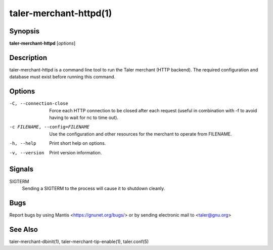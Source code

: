 taler-merchant-httpd(1)
#######################

.. only:: html

       Name
       ====

       **taler-merchant-httpd** - Run Taler merchant backend (with RESTful API)


Synopsis
========

**taler-merchant-httpd** [*options*]


Description
===========

taler-merchant-httpd is a command line tool to run the Taler merchant
(HTTP backend).  The required configuration and database must exist
before running this command.


Options
=======

-C, --connection-close
       Force each HTTP connection to be closed after each request
       (useful in combination with -f to avoid having to wait for nc to
       time out).

-c FILENAME, --config=FILENAME
       Use the configuration and other resources for the merchant to
       operate from FILENAME.

-h, --help
       Print short help on options.

-v, --version
       Print version information.


Signals
========

SIGTERM
       Sending a SIGTERM to the process will cause it to shutdown
       cleanly.


Bugs
====

Report bugs by using Mantis <https://gnunet.org/bugs/> or by sending
electronic mail to <taler@gnu.org>


See Also
========

taler-merchant-dbinit(1), taler-merchant-tip-enable(1), taler.conf(5)
